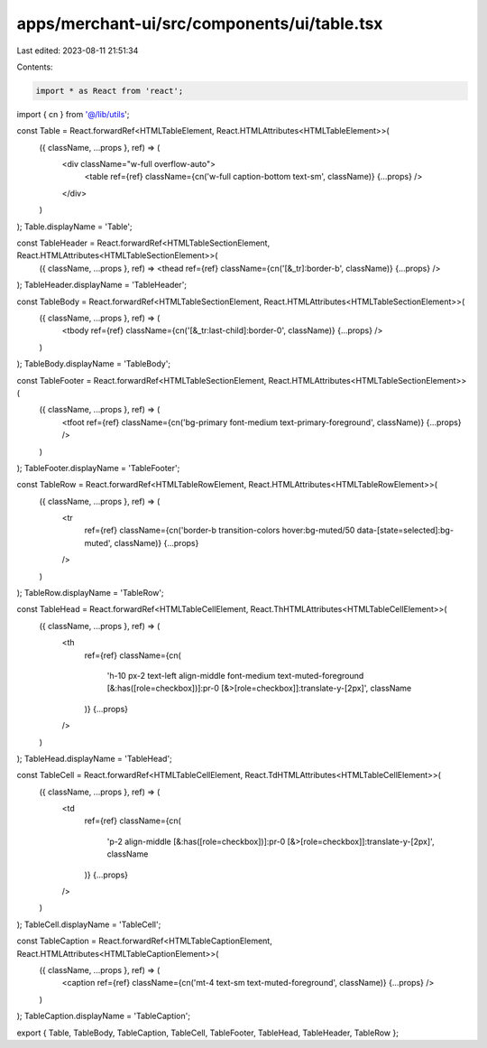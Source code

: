 apps/merchant-ui/src/components/ui/table.tsx
============================================

Last edited: 2023-08-11 21:51:34

Contents:

.. code-block:: tsx

    import * as React from 'react';

import { cn } from '@/lib/utils';

const Table = React.forwardRef<HTMLTableElement, React.HTMLAttributes<HTMLTableElement>>(
    ({ className, ...props }, ref) => (
        <div className="w-full overflow-auto">
            <table ref={ref} className={cn('w-full caption-bottom text-sm', className)} {...props} />
        </div>
    )
);
Table.displayName = 'Table';

const TableHeader = React.forwardRef<HTMLTableSectionElement, React.HTMLAttributes<HTMLTableSectionElement>>(
    ({ className, ...props }, ref) => <thead ref={ref} className={cn('[&_tr]:border-b', className)} {...props} />
);
TableHeader.displayName = 'TableHeader';

const TableBody = React.forwardRef<HTMLTableSectionElement, React.HTMLAttributes<HTMLTableSectionElement>>(
    ({ className, ...props }, ref) => (
        <tbody ref={ref} className={cn('[&_tr:last-child]:border-0', className)} {...props} />
    )
);
TableBody.displayName = 'TableBody';

const TableFooter = React.forwardRef<HTMLTableSectionElement, React.HTMLAttributes<HTMLTableSectionElement>>(
    ({ className, ...props }, ref) => (
        <tfoot ref={ref} className={cn('bg-primary font-medium text-primary-foreground', className)} {...props} />
    )
);
TableFooter.displayName = 'TableFooter';

const TableRow = React.forwardRef<HTMLTableRowElement, React.HTMLAttributes<HTMLTableRowElement>>(
    ({ className, ...props }, ref) => (
        <tr
            ref={ref}
            className={cn('border-b transition-colors hover:bg-muted/50 data-[state=selected]:bg-muted', className)}
            {...props}
        />
    )
);
TableRow.displayName = 'TableRow';

const TableHead = React.forwardRef<HTMLTableCellElement, React.ThHTMLAttributes<HTMLTableCellElement>>(
    ({ className, ...props }, ref) => (
        <th
            ref={ref}
            className={cn(
                'h-10 px-2 text-left align-middle font-medium text-muted-foreground [&:has([role=checkbox])]:pr-0 [&>[role=checkbox]]:translate-y-[2px]',
                className
            )}
            {...props}
        />
    )
);
TableHead.displayName = 'TableHead';

const TableCell = React.forwardRef<HTMLTableCellElement, React.TdHTMLAttributes<HTMLTableCellElement>>(
    ({ className, ...props }, ref) => (
        <td
            ref={ref}
            className={cn(
                'p-2 align-middle [&:has([role=checkbox])]:pr-0 [&>[role=checkbox]]:translate-y-[2px]',
                className
            )}
            {...props}
        />
    )
);
TableCell.displayName = 'TableCell';

const TableCaption = React.forwardRef<HTMLTableCaptionElement, React.HTMLAttributes<HTMLTableCaptionElement>>(
    ({ className, ...props }, ref) => (
        <caption ref={ref} className={cn('mt-4 text-sm text-muted-foreground', className)} {...props} />
    )
);
TableCaption.displayName = 'TableCaption';

export { Table, TableBody, TableCaption, TableCell, TableFooter, TableHead, TableHeader, TableRow };


